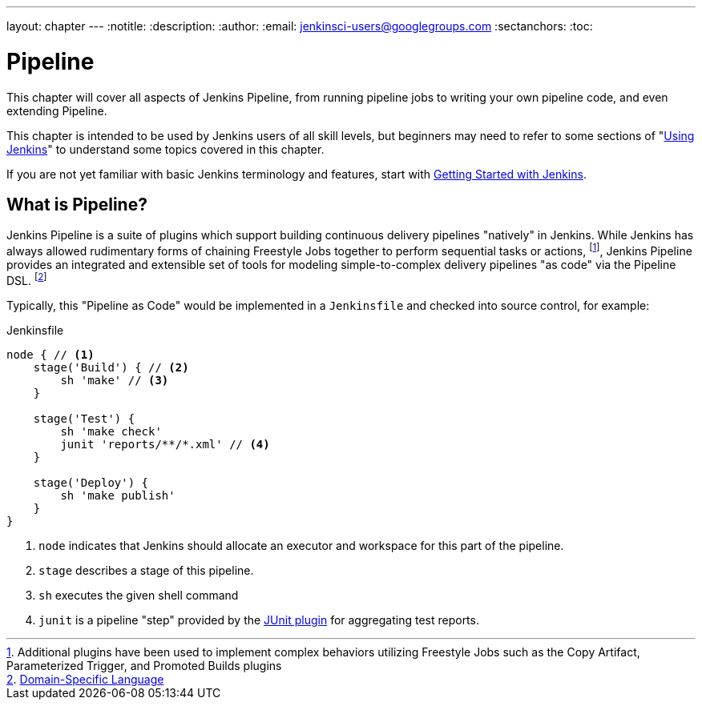 ---
layout: chapter
---
:notitle:
:description:
:author:
:email: jenkinsci-users@googlegroups.com
:sectanchors:
:toc:

= Pipeline

This chapter will cover all aspects of Jenkins Pipeline, from running pipeline jobs
to writing your own pipeline code, and even extending Pipeline.

This chapter is intended to be used by Jenkins users of all skill levels,
but beginners may need to refer to some sections of "<<using#,Using Jenkins>>"
to understand some topics covered in this chapter.

If you are not yet familiar with basic Jenkins terminology and features, start with
<<getting-started#,Getting Started with Jenkins>>.


== What is Pipeline?

Jenkins Pipeline is a suite of plugins which support building continuous
delivery pipelines "natively" in Jenkins. While Jenkins has always allowed
rudimentary forms of chaining Freestyle Jobs together to perform sequential
tasks or actions,
footnote:[Additional plugins have been used to implement complex behaviors
utilizing Freestyle Jobs such as the Copy Artifact, Parameterized Trigger,
and Promoted Builds plugins],
Jenkins Pipeline provides an integrated and extensible set of tools for modeling
simple-to-complex delivery pipelines "as code" via the Pipeline DSL.
footnoteref:[dsl,link:https://en.wikipedia.org/wiki/Domain-specific_language[Domain-Specific Language]]

Typically, this "Pipeline as Code" would be implemented in a `Jenkinsfile` and
checked into source control, for example:

.Jenkinsfile
[source, groovy]
----
node { // <1>
    stage('Build') { // <2>
        sh 'make' // <3>
    }

    stage('Test') {
        sh 'make check'
        junit 'reports/**/*.xml' // <4>
    }

    stage('Deploy') {
        sh 'make publish'
    }
}
----
<1> `node` indicates that Jenkins should allocate an executor and workspace for
this part of the pipeline.
<2> `stage` describes a stage of this pipeline.
<3> `sh` executes the given shell command
<4> `junit` is a pipeline "step" provided by the
link:https://plugins.jenkins.io/junit[JUnit plugin]
for aggregating test reports.

